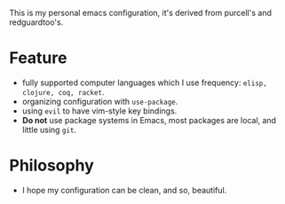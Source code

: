 This is my personal emacs configuration, it's derived from purcell's and redguardtoo's.

* Feature
- fully supported computer languages which I use frequency: ~elisp, clojure, coq, racket~.
- organizing configuration with ~use-package~.
- using ~evil~ to have vim-style key bindings.
- *Do not* use package systems in Emacs, most packages are local, and little using ~git~.

* Philosophy
- I hope my configuration can be clean, and so, beautiful. 

